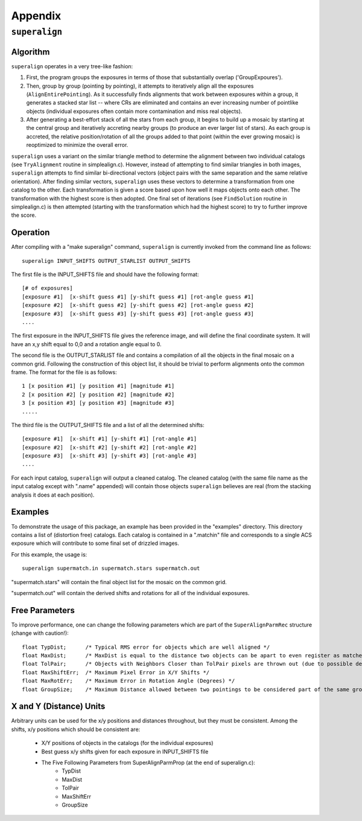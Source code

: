 Appendix
========

.. _superalign:

``superalign``
**************

Algorithm
---------

``superalign`` operates in a very tree-like fashion:

1. First, the program groups the exposures in terms of those that substantially overlap ('GroupExpoures').


2. Then, group by group (pointing by pointing), it attempts to iteratively align all the exposures 
   (``AlignEntirePointing``).  As it successfully finds alignments that work between exposures within a 
   group, it generates a stacked star list -- where CRs are eliminated and contains an ever increasing  
   number of pointlike objects (individual exposures often contain more contamination and miss real objects).


3. After generating a best-effort stack of all the stars from each group, it begins to build up a 
   mosaic by starting at the central group and iteratively accreting nearby groups (to produce an ever 
   larger list of stars).  As each group is accreted, the relative position/rotation of all the groups 
   added to that point (within the ever growing mosaic) is  reoptimized to minimize the overall error.


``superalign`` uses a variant on the similar triangle method to
determine the alignment between two individual catalogs (see
``TryAlignment`` routine in simplealign.c).  However, instead of
attempting to find similar triangles in both images, ``superalign``
attempts to find similar bi-directional vectors (object pairs with the
same separation and the same relative orientation).  After finding
similar vectors, ``superalign`` uses these vectors to determine a
transformation from one catalog to the other.  Each transformation is
given a score based upon how well it maps objects onto each other.
The transformation with the highest score is then adopted.  One final
set of iterations (see ``FindSolution`` routine in simplealign.c) is
then attempted (starting with the transformation which had the highest
score) to try to further improve the score.

Operation
---------


After compiling with a "make superalign" command, ``superalign``
is currently invoked from the command line as follows:

::

    superalign INPUT_SHIFTS OUTPUT_STARLIST OUTPUT_SHIFTS 

The first file is the INPUT_SHIFTS file and should have the following format:

::

    [# of exposures]
    [exposure #1]  [x-shift guess #1] [y-shift guess #1] [rot-angle guess #1]
    [exposure #2]  [x-shift guess #2] [y-shift guess #2] [rot-angle guess #2]
    [exposure #3]  [x-shift guess #3] [y-shift guess #3] [rot-angle guess #3]
    ....

The first exposure in the INPUT_SHIFTS file gives the reference image,
and will define the final coordinate system.  It will have an x,y
shift equal to 0,0 and a rotation angle equal to 0.

The second file is the OUTPUT_STARLIST file and contains a compilation
of all the objects in the final mosaic on a common grid.  Following
the construction of this object list, it should be trivial to perform
alignments onto the common frame.  The format for the file is as follows:

::

    1 [x position #1] [y position #1] [magnitude #1]
    2 [x position #2] [y position #2] [magnitude #2]
    3 [x position #3] [y position #3] [magnitude #3]
    .....

The third file is the OUTPUT_SHIFTS file and a list of all the determined
shifts:

::

    [exposure #1]  [x-shift #1] [y-shift #1] [rot-angle #1]
    [exposure #2]  [x-shift #2] [y-shift #2] [rot-angle #2]
    [exposure #3]  [x-shift #3] [y-shift #3] [rot-angle #3]
    ....

For each input catalog, ``superalign`` will output a cleaned catalog.
The cleaned catalog (with the same file name as the input catalog
except with ".name" appended) will contain those objects ``superalign``
believes are real (from the stacking analysis it does at each
position).

Examples
--------

To demonstrate the usage of this package, an example has been provided
in the "examples" directory.  This directory contains a list of
(distortion free) catalogs.  Each catalog is contained in a ".matchin"
file and corresponds to a single ACS exposure which will contribute to
some final set of drizzled images.

For this example, the usage is:

::

    superalign supermatch.in supermatch.stars supermatch.out 

"supermatch.stars" will contain the final object list for the mosaic on
the common grid.

"supermatch.out" will contain the derived shifts and rotations for all
of the individual exposures.

Free Parameters
---------------

To improve performance, one can change the following parameters which
are part of the ``SuperAlignParmRec`` structure (change with caution!):

::

    float TypDist;      /* Typical RMS error for objects which are well aligned */
    float MaxDist;      /* MaxDist is equal to the distance two objects can be apart to even register as matches. Even if objects register as matches -- this does not imply they will have a huge effect on the final score. */
    float TolPair;      /* Objects with Neighbors Closer than TolPair pixels are thrown out (due to possible deblending problems) */
    float MaxShiftErr;  /* Maximum Pixel Error in X/Y Shifts */
    float MaxRotErr;    /* Maximum Error in Rotation Angle (Degrees) */
    float GroupSize;    /* Maximum Distance allowed between two pointings to be considered part of the same grouping */

X and Y (Distance) Units
------------------------

Arbitrary units can be used for the x/y positions and distances
throughout, but they must be consistent.  Among the shifts, x/y
positions which should be consistent are:

    * X/Y positions of objects in the catalogs (for the individual exposures)
    * Best guess x/y shifts given for each exposure in INPUT_SHIFTS file
    * The Five Following Parameters from SuperAlignParmProp (at the end of superalign.c):
        * TypDist
        * MaxDist
        * TolPair
        * MaxShiftErr
        * GroupSize
